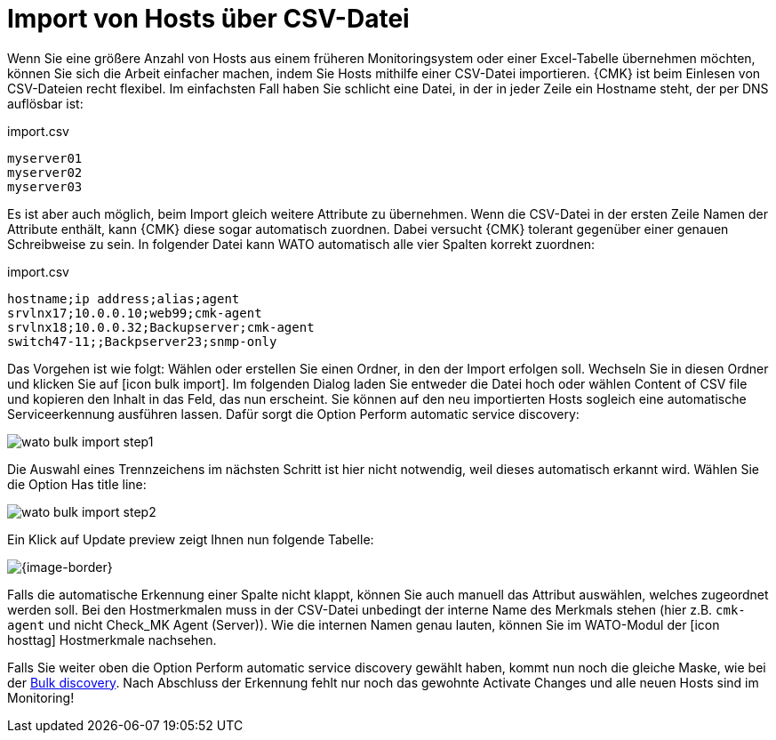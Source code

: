 [#import]
= Import von Hosts über CSV-Datei

Wenn Sie eine größere Anzahl von Hosts aus einem früheren Monitoringsystem
oder einer Excel-Tabelle übernehmen möchten, können Sie sich die Arbeit einfacher
machen, indem Sie Hosts mithilfe einer CSV-Datei importieren. {CMK} ist beim
Einlesen von CSV-Dateien recht flexibel. Im einfachsten Fall haben Sie schlicht eine
Datei, in der in jeder Zeile ein Hostname steht, der per DNS auflösbar ist:

.import.csv
[{file}]
----
myserver01
myserver02
myserver03
----

Es ist aber auch möglich, beim Import gleich weitere Attribute zu übernehmen.
Wenn die CSV-Datei in der ersten Zeile Namen der Attribute
enthält, kann {CMK} diese sogar automatisch zuordnen. Dabei versucht {CMK}
tolerant gegenüber einer genauen Schreibweise zu sein. In folgender Datei
kann WATO automatisch alle vier Spalten korrekt zuordnen:

.import.csv
[{file}]
----
hostname;ip address;alias;agent
srvlnx17;10.0.0.10;web99;cmk-agent
srvlnx18;10.0.0.32;Backupserver;cmk-agent
switch47-11;;Backpserver23;snmp-only
----

Das Vorgehen ist wie folgt: Wählen oder erstellen Sie einen Ordner, in den der
Import erfolgen soll. Wechseln Sie in diesen Ordner und klicken Sie auf icon:icon_bulk_import[].
Im folgenden Dialog laden Sie entweder die Datei hoch oder wählen [.guihint]#Content of CSV file# und
kopieren den Inhalt in das Feld, das nun erscheint.
Sie können auf den neu importierten Hosts sogleich eine automatische Serviceerkennung
ausführen lassen. Dafür sorgt die Option [.guihint]#Perform automatic service discovery#:

image::wato_bulk_import_step1.png[]

Die Auswahl eines Trennzeichens im nächsten Schritt ist hier nicht notwendig,
weil dieses automatisch erkannt wird. Wählen Sie die Option [.guihint]#Has title line#:

image::wato_bulk_import_step2.png[]

Ein Klick auf [.guihint]#Update preview# zeigt Ihnen nun folgende Tabelle:

[{image-border}]
image::wato_bulk_import_step3.png[]

Falls die automatische Erkennung einer Spalte nicht klappt, können Sie auch
manuell das Attribut auswählen, welches zugeordnet werden soll. Bei den Hostmerkmalen
muss in der CSV-Datei unbedingt der interne Name des Merkmals stehen (hier z.B. `cmk-agent`
und nicht [.guihint]#Check_MK Agent (Server)#). Wie die internen Namen genau lauten, können
Sie im WATO-Modul der icon:icon_hosttag[] Hostmerkmale nachsehen.

Falls Sie weiter oben die Option [.guihint]#Perform automatic service discovery#
gewählt haben, kommt nun noch die gleiche Maske, wie bei der
link:wato_services.html#bulk_discovery[[.guihint]#Bulk discovery#]. Nach Abschluss der
Erkennung fehlt nur noch das gewohnte [.guihint]#Activate Changes# und alle neuen
Hosts sind im Monitoring!